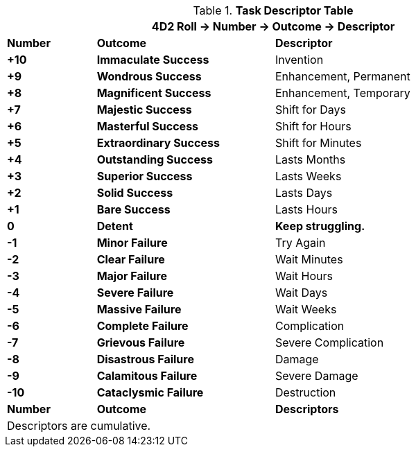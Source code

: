 .*Task Descriptor Table*
[width="90%",cols="^1,2,3", stripes="even"]
|===
3+<|4D2 Roll -> Number -> Outcome -> Descriptor

s|Number
s|Outcome
s|Descriptor

s|+10
s|[green-row]#Immaculate Success#
|Invention

s|+9
s|[green-row]#Wondrous Success#
|Enhancement, Permanent

s|+8
s|[green-row]#Magnificent Success#
|Enhancement, Temporary

s|+7
s|[green-row]#Majestic Success#
|Shift for Days


s|+6
s|[green-row]#Masterful Success#
|Shift for Hours

s|+5
s|[green-row]#Extraordinary Success#
|Shift for Minutes

s|+4
s|[green-row]#Outstanding Success#
|Lasts Months

s|+3
s|[green-row]#Superior Success#
|Lasts Weeks

s|+2
s|[green-row]#Solid Success#
|Lasts Days

s|+1
s|[green-row]#Bare Success#
|Lasts Hours

s|0
s|[yellow-row]#Detent#
s|Keep struggling. 

s|-1
s|[red-row]#Minor Failure#
|Try Again

s|-2
s|[red-row]#Clear Failure#
|Wait Minutes

s|-3
s|[red-row]#Major Failure#
|Wait Hours

s|-4
s|[red-row]#Severe Failure#
|Wait Days

s|-5
s|[red-row]#Massive Failure#
|Wait Weeks

s|-6
s|[red-row]#Complete Failure#
|Complication

s|-7
s|[red-row]#Grievous Failure#
|Severe Complication

s|-8
s|[red-row]#Disastrous Failure#
|Damage

s|-9
s|[red-row]#Calamitous Failure#
|Severe Damage

s|-10
s|[red-row]#Cataclysmic Failure#
|Destruction

s|Number
s|Outcome
s|Descriptors

3+<|Descriptors are cumulative.
|===

